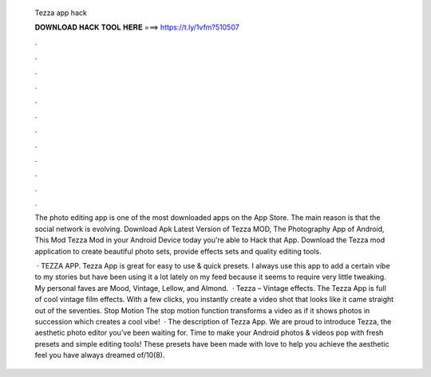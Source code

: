   Tezza app hack
  
  
  
  𝐃𝐎𝐖𝐍𝐋𝐎𝐀𝐃 𝐇𝐀𝐂𝐊 𝐓𝐎𝐎𝐋 𝐇𝐄𝐑𝐄 ===> https://t.ly/1vfm?510507
  
  
  
  .
  
  
  
  .
  
  
  
  .
  
  
  
  .
  
  
  
  .
  
  
  
  .
  
  
  
  .
  
  
  
  .
  
  
  
  .
  
  
  
  .
  
  
  
  .
  
  
  
  .
  
  The photo editing app is one of the most downloaded apps on the App Store. The main reason is that the social network is evolving. Download Apk Latest Version of Tezza MOD, The Photography App of Android, This Mod Tezza Mod in your Android Device today you're able to Hack that App. Download the Tezza mod application to create beautiful photo sets, provide effects sets and quality editing tools.
  
   · TEZZA APP. Tezza App is great for easy to use & quick presets. I always use this app to add a certain vibe to my stories but have been using it a lot lately on my feed because it seems to require very little tweaking. My personal faves are Mood, Vintage, Lellow, and Almond.  · Tezza – Vintage effects. The Tezza App is full of cool vintage film effects. With a few clicks, you instantly create a video shot that looks like it came straight out of the seventies. Stop Motion The stop motion function transforms a video as if it shows photos in succession which creates a cool vibe!  · The description of Tezza App. We are proud to introduce Tezza, the aesthetic photo editor you’ve been waiting for. Time to make your Android photos & videos pop with fresh presets and simple editing tools! These presets have been made with love to help you achieve the aesthetic feel you have always dreamed of/10(8).
